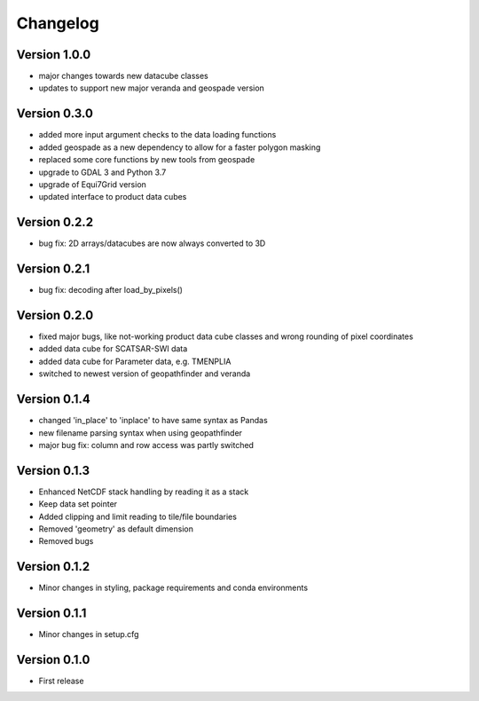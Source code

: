 =========
Changelog
=========

Version 1.0.0
=============

- major changes towards new datacube classes
- updates to support new major veranda and geospade version

Version 0.3.0
=============

- added more input argument checks to the data loading functions
- added geospade as a new dependency to allow for a faster polygon masking
- replaced some core functions by new tools from geospade
- upgrade to GDAL 3 and Python 3.7
- upgrade of Equi7Grid version
- updated interface to product data cubes

Version 0.2.2
=============

- bug fix: 2D arrays/datacubes are now always converted to 3D

Version 0.2.1
=============

- bug fix: decoding after load_by_pixels()

Version 0.2.0
=============

- fixed major bugs, like not-working product data cube classes and wrong rounding of pixel coordinates
- added data cube for SCATSAR-SWI data
- added data cube for Parameter data, e.g. TMENPLIA
- switched to newest version of geopathfinder and veranda

Version 0.1.4
=============

- changed 'in_place' to 'inplace' to have same syntax as Pandas
- new filename parsing syntax when using geopathfinder
- major bug fix: column and row access was partly switched

Version 0.1.3
=============

- Enhanced NetCDF stack handling by reading it as a stack
- Keep data set pointer
- Added clipping and limit reading to tile/file boundaries
- Removed 'geometry' as default dimension
- Removed bugs

Version 0.1.2
=============

- Minor changes in styling, package requirements and conda environments

Version 0.1.1
=============

- Minor changes in setup.cfg

Version 0.1.0
=============

- First release
